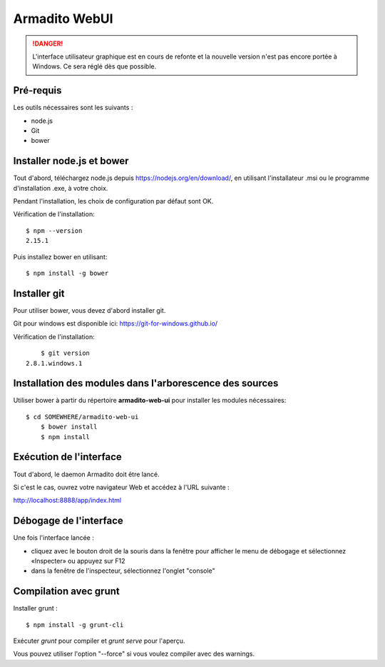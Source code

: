 Armadito WebUI
==============

.. danger:: L'interface utilisateur graphique est en cours de refonte et la nouvelle version n'est pas encore portée à Windows. Ce sera réglé dès que possible.


Pré-requis
----------

Les outils nécessaires sont les suivants :

* node.js
* Git
* bower


Installer node.js et bower
--------------------------

Tout d'abord, téléchargez node.js depuis https://nodejs.org/en/download/, en utilisant l'installateur .msi ou le programme d'installation .exe, à votre choix.

Pendant l'installation, les choix de configuration par défaut sont OK.

Vérification de l'installation:

::

	$ npm --version
	2.15.1

Puis installez bower en utilisant:

::

	$ npm install -g bower


Installer git
-------------

Pour utiliser bower, vous devez d'abord installer git.

Git pour windows est disponible ici: https://git-for-windows.github.io/

Vérification de l'installation:

::

	$ git version
    2.8.1.windows.1



Installation des modules dans l'arborescence des sources
--------------------------------------------------------

Utiliser bower à partir du répertoire **armadito-web-ui** pour installer les modules nécessaires:

::

     $ cd SOMEWHERE/armadito-web-ui
	 $ bower install
	 $ npm install


Exécution de l'interface
------------------------

Tout d'abord, le daemon Armadito doit être lancé.

Si c'est le cas, ouvrez votre navigateur Web et accédez à l'URL suivante :

`<http://localhost:8888/app/index.html>`_


Débogage de l'interface
-----------------------

Une fois l'interface lancée :

- cliquez avec le bouton droit de la souris dans la fenêtre pour afficher le menu de débogage et sélectionnez «Inspecter» ou appuyez sur F12
- dans la fenêtre de l'inspecteur, sélectionnez l'onglet "console"


Compilation avec grunt
----------------------

Installer grunt :

::

         $ npm install -g grunt-cli

Exécuter `grunt` pour compiler et `grunt serve` pour l'aperçu.

Vous pouvez utiliser l'option "--force" si vous voulez compiler avec des warnings.

